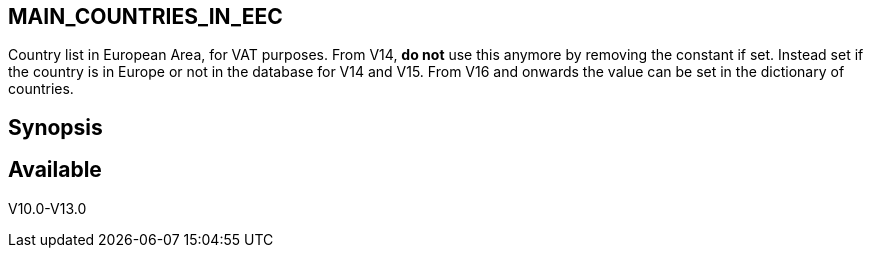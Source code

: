 == MAIN_COUNTRIES_IN_EEC

Country list in European Area, for VAT purposes. From V14, **do not** use this anymore by removing the constant if set. Instead set if the country is in Europe or not in the database for V14 and V15. From V16 and onwards the value can be set in the dictionary of countries.




== Synopsis


== Available

V10.0-V13.0